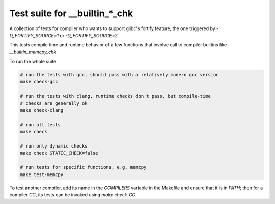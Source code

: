 Test suite for __builtin_*_chk
==============================

A collection of tests for compiler who wants to support glibc's fortify feature,
the one triggered by `-D_FORTIFY_SOURCE=1` or `-D_FORTIFY_SOURCE=2`.

This tests compile time and runtime behavior of a few functions that involve
call to compiler builtins like `__builtin_memcpy_chk`.

To run the whole suite:

.. code-block:: sh

    # run the tests with gcc, should pass with a relatively modern gcc version
    make check-gcc

    # run the tests with clang, runtime checks don't pass, but compile-time
    # checks are generally ok
    make check-clang

    # run all tests
    make check

    # run only dynamic checks
    make check STATIC_CHECK=false

    # run tests for specific functions, e.g. memcpy
    make test-memcpy

To test another compiler, add its name in the `COMPILERS` variable in the
Makefile and ensure that it is in `PATH`; then for a compiler `CC`, its tests
can be invoked using `make check-CC`.
